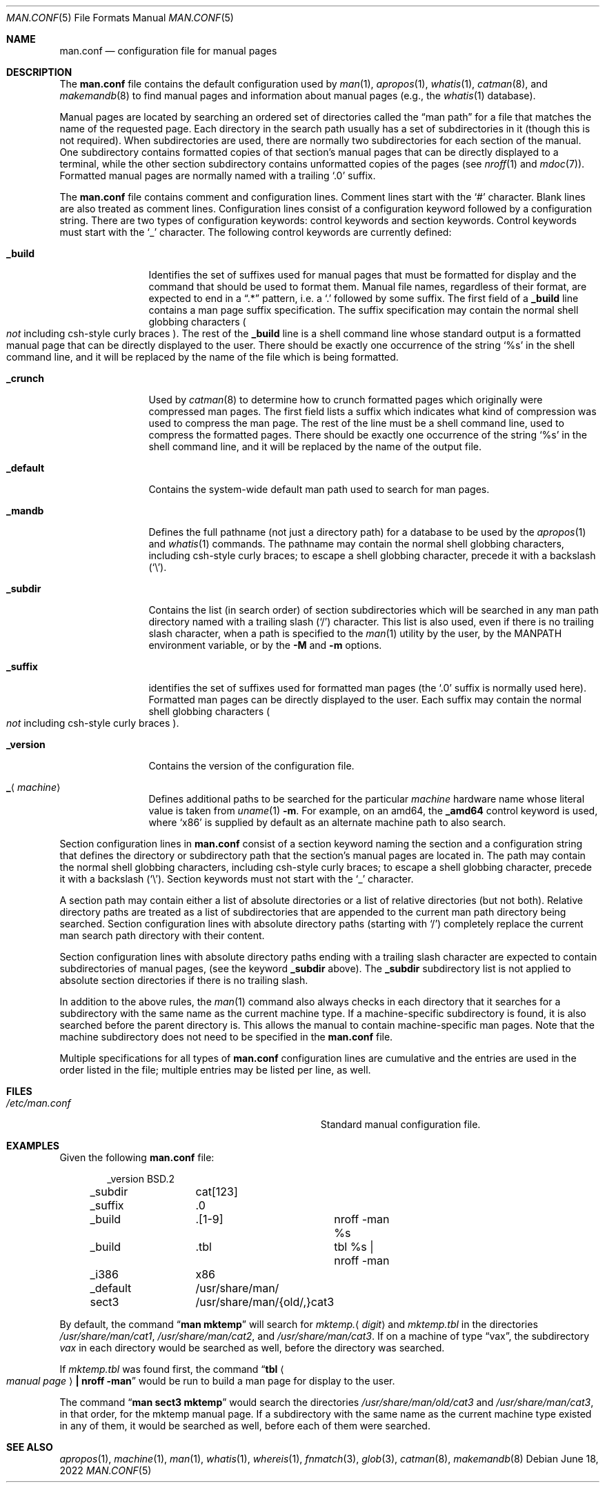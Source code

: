.\"	$NetBSD: man.conf.5,v 1.30 2022/06/19 18:51:06 gutteridge Exp $
.\"
.\" Copyright (c) 1989, 1991, 1993
.\"	The Regents of the University of California.  All rights reserved.
.\"
.\" Redistribution and use in source and binary forms, with or without
.\" modification, are permitted provided that the following conditions
.\" are met:
.\" 1. Redistributions of source code must retain the above copyright
.\"    notice, this list of conditions and the following disclaimer.
.\" 2. Redistributions in binary form must reproduce the above copyright
.\"    notice, this list of conditions and the following disclaimer in the
.\"    documentation and/or other materials provided with the distribution.
.\" 3. Neither the name of the University nor the names of its contributors
.\"    may be used to endorse or promote products derived from this software
.\"    without specific prior written permission.
.\"
.\" THIS SOFTWARE IS PROVIDED BY THE REGENTS AND CONTRIBUTORS ``AS IS'' AND
.\" ANY EXPRESS OR IMPLIED WARRANTIES, INCLUDING, BUT NOT LIMITED TO, THE
.\" IMPLIED WARRANTIES OF MERCHANTABILITY AND FITNESS FOR A PARTICULAR PURPOSE
.\" ARE DISCLAIMED.  IN NO EVENT SHALL THE REGENTS OR CONTRIBUTORS BE LIABLE
.\" FOR ANY DIRECT, INDIRECT, INCIDENTAL, SPECIAL, EXEMPLARY, OR CONSEQUENTIAL
.\" DAMAGES (INCLUDING, BUT NOT LIMITED TO, PROCUREMENT OF SUBSTITUTE GOODS
.\" OR SERVICES; LOSS OF USE, DATA, OR PROFITS; OR BUSINESS INTERRUPTION)
.\" HOWEVER CAUSED AND ON ANY THEORY OF LIABILITY, WHETHER IN CONTRACT, STRICT
.\" LIABILITY, OR TORT (INCLUDING NEGLIGENCE OR OTHERWISE) ARISING IN ANY WAY
.\" OUT OF THE USE OF THIS SOFTWARE, EVEN IF ADVISED OF THE POSSIBILITY OF
.\" SUCH DAMAGE.
.\"
.\"	@(#)man.conf.5	8.5 (Berkeley) 1/2/94
.\"
.Dd June 18, 2022
.Dt MAN.CONF 5
.Os
.Sh NAME
.Nm man.conf
.Nd configuration file for manual pages
.Sh DESCRIPTION
The
.Nm
file contains the default configuration used by
.Xr man 1 ,
.Xr apropos 1 ,
.Xr whatis 1 ,
.Xr catman 8 ,
and
.Xr makemandb 8
to find manual pages and information about manual pages (e.g., the
.Xr whatis 1
database).
.Pp
Manual pages are located by searching an ordered set of directories
called the
.Dq man path
for a file that matches the name of the requested page.
Each directory in the search path usually has a set of subdirectories
in it (though this is not required).
When subdirectories are used, there are normally two subdirectories
for each section of the manual.
One subdirectory contains formatted copies of that section's manual
pages that can be directly displayed to a terminal, while the other
section subdirectory contains unformatted copies of the pages (see
.Xr nroff 1
and
.Xr mdoc 7 ) .
Formatted manual pages are normally named with a trailing
.Ql \&.0
suffix.
.Pp
The
.Nm
file contains comment and configuration lines.
Comment lines start with the
.Ql #
character.
Blank lines are also treated as comment lines.
Configuration lines consist of a configuration keyword followed by a
configuration string.
There are two types of configuration keywords: control keywords and
section keywords.
Control keywords must start with the
.Ql _
character.
The following control keywords are currently defined:
.Bl -tag -width Ic
.It Ic _build
Identifies the set of suffixes used for manual pages that must be
formatted for display and the command that should be used to format
them.
Manual file names, regardless of their format, are expected to end in a
.Dq \&.*
pattern, i.e. a
.Ql \&.
followed by some suffix.
The first field of a
.Ic _build
line contains a man page suffix specification.
The suffix specification may contain the normal shell globbing characters
.Po
.Em not
including csh-style curly braces
.Pc .
The rest of the
.Ic _build
line is a shell command line whose standard
output is a formatted manual page that can be directly displayed to
the user.
There should be exactly one occurrence of the string
.Ql %s
in the shell command line, and it will
be replaced by the name of the file which is being formatted.
.It Ic _crunch
Used by
.Xr catman 8
to determine how to crunch formatted pages
which originally were compressed man pages.
The first field lists a suffix which indicates what kind of compression was
used to compress the man page.
The rest of the line must be a shell command line, used to compress the
formatted pages.
There should be exactly one occurrence of the string
.Ql %s
in the shell command line, and it will
be replaced by the name of the output file.
.It Ic _default
Contains the system-wide default man path used to search for man pages.
.It Ic _mandb
Defines the full pathname (not just a directory path) for a database to
be used by the
.Xr apropos 1
and
.Xr whatis 1
commands.
The pathname may contain the normal shell globbing characters,
including csh-style curly braces;
to escape a shell globbing character,
precede it with a backslash
.Pq Ql \e .
.It Ic _subdir
Contains the list (in search order) of section subdirectories which will
be searched in any man path directory named with a trailing slash
.Pq Ql /
character.
This list is also used, even if there is no trailing slash character,
when a path is specified to the
.Xr man 1
utility by the user, by the
.Ev MANPATH
environment variable, or by the
.Fl M
and
.Fl m
options.
.It Ic _suffix
identifies the set of suffixes used for formatted man pages
(the
.Ql \&.0
suffix is normally used here).
Formatted man pages can be directly displayed to the user.
Each suffix may contain the normal shell globbing characters
.Po
.Em not
including csh-style curly braces
.Pc .
.It Ic _version
Contains the version of the configuration file.
.It Ic _ Ns Aq Ar machine
Defines additional paths to be searched for the particular
.Ar machine
hardware name whose literal value is taken from
.Xr uname 1
.Fl m .
For example, on an amd64, the
.Ic _amd64
control keyword is used, where
.Ql x86
is supplied by default as an alternate machine path to also search.
.El
.Pp
Section configuration lines in
.Nm
consist of a section keyword naming the section and a configuration
string that defines the directory or subdirectory path that the section's
manual pages are located in.
The path may contain the normal shell globbing characters,
including csh-style curly braces;
to escape a shell globbing character,
precede it with a backslash
.Pq Ql \e .
Section keywords must not start with the
.Ql _
character.
.Pp
A section path may contain either a list of absolute directories or
a list of relative directories (but not both).
Relative directory paths are treated as a list of subdirectories that
are appended to the current man path directory being searched.
Section configuration lines with absolute directory paths (starting with
.Ql / )
completely replace the current man search path directory with their
content.
.Pp
Section configuration lines with absolute directory paths ending
with a trailing slash character are expected to contain subdirectories
of manual pages, (see the keyword
.Ic _subdir
above).
The
.Ic _subdir
subdirectory list is not applied to absolute section directories
if there is no trailing slash.
.Pp
In addition to the above rules, the
.Xr man 1
command also always checks in each directory that it searches for
a subdirectory with the same name as the current machine type.
If a machine-specific subdirectory is found, it is also searched
before the parent directory is.
This allows the manual to contain machine-specific man pages.
Note that the machine subdirectory does not need to be specified
in the
.Nm
file.
.Pp
Multiple specifications for all types of
.Nm
configuration lines are
cumulative and the entries are used in the order listed in the file;
multiple entries may be listed per line, as well.
.Sh FILES
.Bl -tag -width Pa -compact
.It Pa /etc/man.conf
Standard manual configuration file.
.El
.Sh EXAMPLES
Given the following
.Nm
file:
.Bd -literal -offset indent
_version	BSD.2
_subdir		cat[123]
_suffix		.0
_build		.[1-9]	nroff -man %s
_build		.tbl	tbl %s | nroff -man
_i386		x86
_default	/usr/share/man/
sect3		/usr/share/man/{old/,}cat3
.Ed
.Pp
By default, the command
.Dq Li man mktemp
will search for
.Pa mktemp. Ns Aq Ar digit
and
.Pa  mktemp.tbl
in the directories
.Pa /usr/share/man/cat1 ,
.Pa /usr/share/man/cat2 ,
and
.Pa /usr/share/man/cat3 .
If on a machine of type
.Dq vax ,
the subdirectory
.Pa vax
in each
directory would be searched as well, before the directory was
searched.
.Pp
If
.Pa mktemp.tbl
was found first, the command
.Dq Li tbl Ao Ar manual page Ac Li \&| nroff -man
would be run to build a man page for display to the user.
.Pp
The command
.Dq Li man sect3 mktemp
would search the directories
.Pa /usr/share/man/old/cat3
and
.Pa /usr/share/man/cat3 ,
in that order, for
the mktemp manual page.
If a subdirectory with the same name as the current machine type
existed in any of them, it would be searched as well, before each
of them were searched.
.Sh SEE ALSO
.Xr apropos 1 ,
.Xr machine 1 ,
.Xr man 1 ,
.Xr whatis 1 ,
.Xr whereis 1 ,
.Xr fnmatch 3 ,
.Xr glob 3 ,
.Xr catman 8 ,
.Xr makemandb 8
